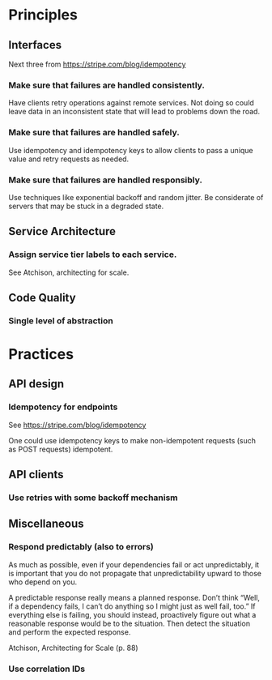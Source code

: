 * Principles


** Interfaces
Next three from https://stripe.com/blog/idempotency

*** Make sure that failures are handled consistently.
Have clients retry operations against remote services. Not doing so could leave
data in an inconsistent state that will lead to problems down the road.
*** Make sure that failures are handled safely.
Use idempotency and idempotency keys to allow clients to pass a unique value and
retry requests as needed.
*** Make sure that failures are handled responsibly.
Use techniques like exponential backoff and random jitter. Be considerate of
servers that may be stuck in a degraded state.


** Service Architecture
*** Assign service tier labels to each service.
See Atchison, architecting for scale.

** Code Quality
*** Single level of abstraction

* Practices

** API design
*** Idempotency for endpoints
See https://stripe.com/blog/idempotency

One could use idempotency keys to make non-idempotent requests (such as POST
requests) idempotent.

** API clients

*** Use retries with some backoff mechanism

** Miscellaneous

*** Respond predictably (also to errors)
As much as possible, even if your dependencies fail or act unpredictably, it is
important that you do not propagate that unpredictability upward to those who
depend on you.

A predictable response really means a planned response. Don’t think “Well, if a
dependency fails, I can’t do anything so I might just as well fail, too.” If
everything else is failing, you should instead, proactively figure out what a
reasonable response would be to the situation. Then detect the situation and
perform the expected response.

Atchison, Architecting for Scale (p. 88)

*** Use correlation IDs
